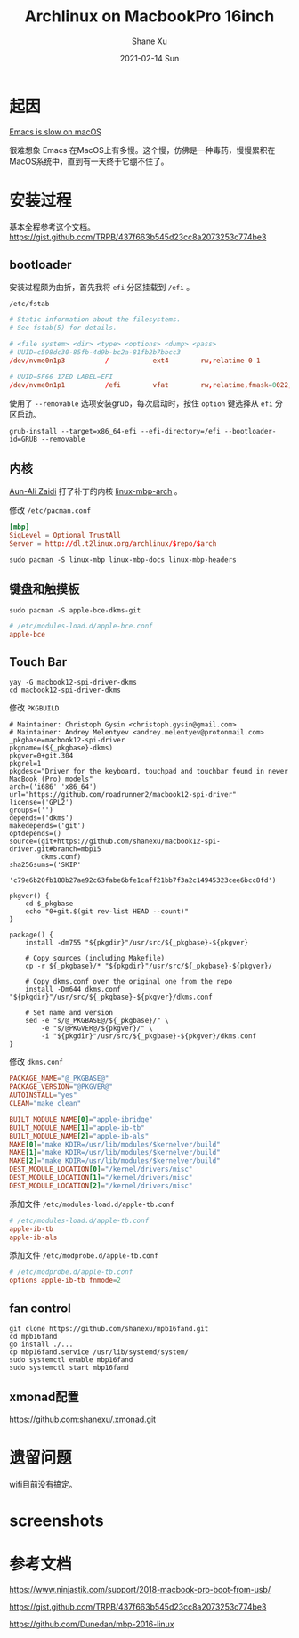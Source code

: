 #+TITLE:       Archlinux on MacbookPro 16inch
#+AUTHOR:      Shane Xu
#+EMAIL:       xusheng0711@gmail.com
#+DATE:        2021-02-14 Sun
#+URI:         /blog/%y/%m/%d/archlinux-on-macbookpro-16inch
#+KEYWORDS:    archlinux
#+TAGS:        life
#+LANGUAGE:    en
#+OPTIONS:     H:3 num:nil toc:nil \n:nil ::t |:t ^:nil -:nil f:t *:t <:t
#+DESCRIPTION: install archlinux on MacbookPro 16inch

* 起因

[[https://www.reddit.com/r/emacs/comments/d2n2wh/emacs_is_slow_on_macos/][Emacs is slow on macOS]]

很难想象 Emacs 在MacOS上有多慢。这个慢，仿佛是一种毒药，慢慢累积在MacOS系统中，直到有一天终于它绷不住了。

[[file:./Xnip2021-02-14_14-03-35.png]]

* 安装过程

基本全程参考这个文档。
[[https://gist.github.com/TRPB/437f663b545d23cc8a2073253c774be3]]

** bootloader

安装过程颇为曲折，首先我将 =efi= 分区挂载到 =/efi= 。

=/etc/fstab=
#+begin_src conf
# Static information about the filesystems.
# See fstab(5) for details.

# <file system> <dir> <type> <options> <dump> <pass>
# UUID=c598dc30-85fb-4d9b-bc2a-81fb2b7bbcc3
/dev/nvme0n1p3      	/         	ext4      	rw,relatime	0 1

# UUID=5F66-17ED LABEL=EFI
/dev/nvme0n1p1      	/efi      	vfat      	rw,relatime,fmask=0022,dmask=0022,codepage=437,iocharset=ascii,shortname=mixed,utf8,errors=remount-ro	0 2
#+end_src

使用了 =--removable= 选项安装grub，每次启动时，按住 =option= 键选择从 =efi= 分区启动。
#+begin_src shell-script
grub-install --target=x86_64-efi --efi-directory=/efi --bootloader-id=GRUB --removable
#+end_src

** 内核

[[https://github.com/aunali1][Aun-Ali Zaidi]] 打了补丁的内核 [[https://github.com/aunali1/linux-mbp-arch][linux-mbp-arch]] 。

修改 =/etc/pacman.conf=
#+begin_src conf
[mbp]
SigLevel = Optional TrustAll
Server = http://dl.t2linux.org/archlinux/$repo/$arch
#+end_src

#+begin_src shell-script
sudo pacman -S linux-mbp linux-mbp-docs linux-mbp-headers
#+end_src

** 键盘和触摸板

#+begin_src shell-script
sudo pacman -S apple-bce-dkms-git
#+end_src

#+begin_src conf
# /etc/modules-load.d/apple-bce.conf
apple-bce
#+end_src

** Touch Bar

#+begin_src shell-script
yay -G macbook12-spi-driver-dkms
cd macbook12-spi-driver-dkms
#+end_src

修改 =PKGBUILD=
#+begin_src shell-script
# Maintainer: Christoph Gysin <christoph.gysin@gmail.com>
# Maintainer: Andrey Melentyev <andrey.melentyev@protonmail.com>
_pkgbase=macbook12-spi-driver
pkgname=(${_pkgbase}-dkms)
pkgver=0+git.304
pkgrel=1
pkgdesc="Driver for the keyboard, touchpad and touchbar found in newer MacBook (Pro) models"
arch=('i686' 'x86_64')
url="https://github.com/roadrunner2/macbook12-spi-driver"
license=('GPL2')
groups=('')
depends=('dkms')
makedepends=('git')
optdepends=()
source=(git+https://github.com/shanexu/macbook12-spi-driver.git#branch=mbp15
        dkms.conf)
sha256sums=('SKIP'
            'c79e6b20fb188b27ae92c63fabe6bfe1caff21bb7f3a2c14945323cee6bcc8fd')

pkgver() {
    cd $_pkgbase
    echo "0+git.$(git rev-list HEAD --count)"
}

package() {
    install -dm755 "${pkgdir}"/usr/src/${_pkgbase}-${pkgver}

    # Copy sources (including Makefile)
    cp -r ${_pkgbase}/* "${pkgdir}"/usr/src/${_pkgbase}-${pkgver}/

    # Copy dkms.conf over the original one from the repo
    install -Dm644 dkms.conf "${pkgdir}"/usr/src/${_pkgbase}-${pkgver}/dkms.conf

    # Set name and version
    sed -e "s/@_PKGBASE@/${_pkgbase}/" \
        -e "s/@PKGVER@/${pkgver}/" \
        -i "${pkgdir}"/usr/src/${_pkgbase}-${pkgver}/dkms.conf
}
#+end_src

修改 =dkms.conf=
#+begin_src conf
PACKAGE_NAME="@_PKGBASE@"
PACKAGE_VERSION="@PKGVER@"
AUTOINSTALL="yes"
CLEAN="make clean"

BUILT_MODULE_NAME[0]="apple-ibridge"
BUILT_MODULE_NAME[1]="apple-ib-tb"
BUILT_MODULE_NAME[2]="apple-ib-als"
MAKE[0]="make KDIR=/usr/lib/modules/$kernelver/build"
MAKE[1]="make KDIR=/usr/lib/modules/$kernelver/build"
MAKE[2]="make KDIR=/usr/lib/modules/$kernelver/build"
DEST_MODULE_LOCATION[0]="/kernel/drivers/misc"
DEST_MODULE_LOCATION[1]="/kernel/drivers/misc"
DEST_MODULE_LOCATION[2]="/kernel/drivers/misc"
#+end_src

添加文件 =/etc/modules-load.d/apple-tb.conf=
#+begin_src conf
# /etc/modules-load.d/apple-tb.conf
apple-ib-tb
apple-ib-als
#+end_src

添加文件 =/etc/modprobe.d/apple-tb.conf=
#+begin_src conf
# /etc/modprobe.d/apple-tb.conf
options apple-ib-tb fnmode=2
#+end_src

** fan control

#+begin_src shell-script
git clone https://github.com/shanexu/mpb16fand.git
cd mpb16fand
go install ./...
cp mbp16fand.service /usr/lib/systemd/system/
sudo systemctl enable mbp16fand
sudo systemctl start mbp16fand
#+end_src

** xmonad配置

[[https://github.com:shanexu/.xmonad.git]]

* 遗留问题

wifi目前没有搞定。

* screenshots

[[file:./Screenshot_from_2021-02-14_16-23-12.png]]

[[file:./Screenshot_from_2021-02-14_16-35-54.png]]

* 参考文档

[[https://www.ninjastik.com/support/2018-macbook-pro-boot-from-usb/]]

[[https://gist.github.com/TRPB/437f663b545d23cc8a2073253c774be3]]

[[https://github.com/Dunedan/mbp-2016-linux]]

